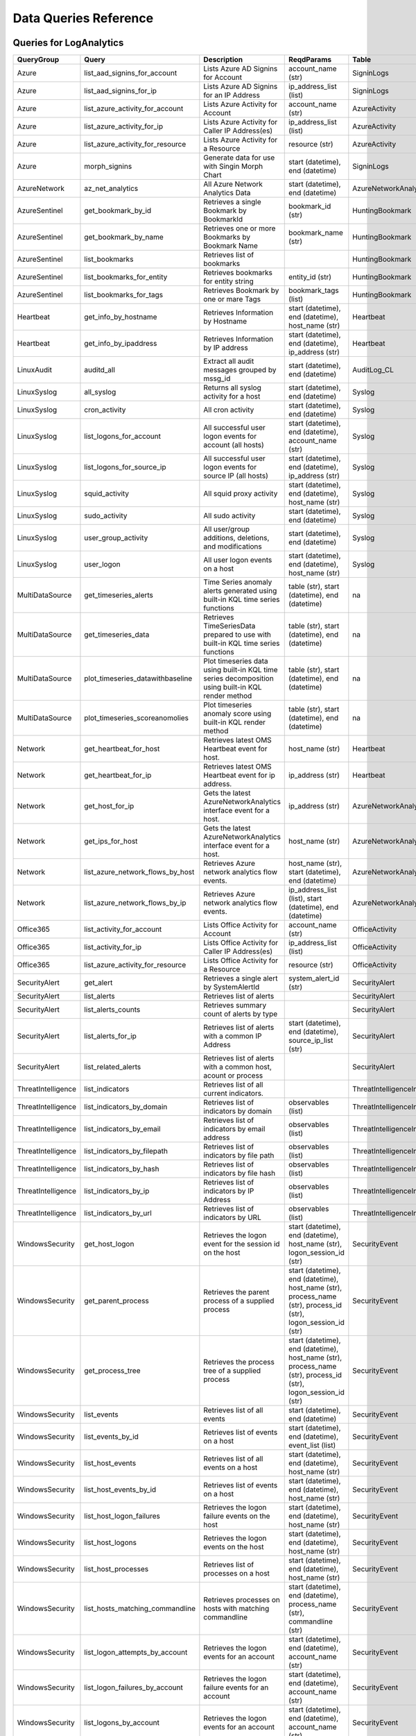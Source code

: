 Data Queries Reference
======================

Queries for LogAnalytics
------------------------

==================  ================================  ==================================================================================================  ===============================================================================================================  ===========================
QueryGroup          Query                             Description                                                                                         ReqdParams                                                                                                       Table
==================  ================================  ==================================================================================================  ===============================================================================================================  ===========================
Azure               list_aad_signins_for_account      Lists Azure AD Signins for Account                                                                  account_name (str)                                                                                               SigninLogs
Azure               list_aad_signins_for_ip           Lists Azure AD Signins for an IP Address                                                            ip_address_list (list)                                                                                           SigninLogs
Azure               list_azure_activity_for_account   Lists Azure Activity for Account                                                                    account_name (str)                                                                                               AzureActivity
Azure               list_azure_activity_for_ip        Lists Azure Activity for Caller IP Address(es)                                                      ip_address_list (list)                                                                                           AzureActivity
Azure               list_azure_activity_for_resource  Lists Azure Activity for a Resource                                                                 resource (str)                                                                                                   AzureActivity
Azure               morph_signins                     Generate data for use with Singin Morph Chart                                                       start (datetime), end (datetime)                                                                                 SigninLogs
AzureNetwork        az_net_analytics                  All Azure Network Analytics Data                                                                    start (datetime), end (datetime)                                                                                 AzureNetworkAnalytics_CL
AzureSentinel       get_bookmark_by_id                Retrieves a single Bookmark by BookmarkId                                                           bookmark_id (str)                                                                                                HuntingBookmark
AzureSentinel       get_bookmark_by_name              Retrieves one or more Bookmarks by Bookmark Name                                                    bookmark_name (str)                                                                                              HuntingBookmark
AzureSentinel       list_bookmarks                    Retrieves list of bookmarks                                                                                                                                                                                          HuntingBookmark
AzureSentinel       list_bookmarks_for_entity         Retrieves bookmarks for entity string                                                               entity_id (str)                                                                                                  HuntingBookmark
AzureSentinel       list_bookmarks_for_tags           Retrieves Bookmark by one or mare Tags                                                              bookmark_tags (list)                                                                                             HuntingBookmark
Heartbeat           get_info_by_hostname              Retrieves Information by Hostname                                                                   start (datetime), end (datetime), host_name (str)                                                                Heartbeat
Heartbeat           get_info_by_ipaddress             Retrieves Information by IP address                                                                 start (datetime), end (datetime), ip_address (str)                                                               Heartbeat
LinuxAudit          auditd_all                        Extract all audit messages grouped by mssg_id                                                       start (datetime), end (datetime)                                                                                 AuditLog_CL
LinuxSyslog         all_syslog                        Returns all syslog activity for a host                                                              start (datetime), end (datetime)                                                                                 Syslog
LinuxSyslog         cron_activity                     All cron activity                                                                                   start (datetime), end (datetime)                                                                                 Syslog
LinuxSyslog         list_logons_for_account           All successful user logon events for account (all hosts)                                            start (datetime), end (datetime), account_name (str)                                                             Syslog
LinuxSyslog         list_logons_for_source_ip         All successful user logon events for source IP (all hosts)                                          start (datetime), end (datetime), ip_address (str)                                                               Syslog
LinuxSyslog         squid_activity                    All squid proxy activity                                                                            start (datetime), end (datetime), host_name (str)                                                                Syslog
LinuxSyslog         sudo_activity                     All sudo activity                                                                                   start (datetime), end (datetime)                                                                                 Syslog
LinuxSyslog         user_group_activity               All user/group additions, deletions, and modifications                                              start (datetime), end (datetime)                                                                                 Syslog
LinuxSyslog         user_logon                        All user logon events on a host                                                                     start (datetime), end (datetime), host_name (str)                                                                Syslog
MultiDataSource     get_timeseries_alerts             Time Series anomaly alerts generated using built-in KQL time series functions                       table (str), start (datetime), end (datetime)                                                                    na
MultiDataSource     get_timeseries_data               Retrieves TimeSeriesData prepared to use with built-in KQL time series functions                    table (str), start (datetime), end (datetime)                                                                    na
MultiDataSource     plot_timeseries_datawithbaseline  Plot timeseries data using built-in KQL time series decomposition using built-in KQL render method  table (str), start (datetime), end (datetime)                                                                    na
MultiDataSource     plot_timeseries_scoreanomolies    Plot timeseries anomaly score using built-in KQL render method                                      table (str), start (datetime), end (datetime)                                                                    na
Network             get_heartbeat_for_host            Retrieves latest OMS Heartbeat event for host.                                                      host_name (str)                                                                                                  Heartbeat
Network             get_heartbeat_for_ip              Retrieves latest OMS Heartbeat event for ip address.                                                ip_address (str)                                                                                                 Heartbeat
Network             get_host_for_ip                   Gets the latest AzureNetworkAnalytics interface event for a host.                                   ip_address (str)                                                                                                 AzureNetworkAnalytics_CL
Network             get_ips_for_host                  Gets the latest AzureNetworkAnalytics interface event for a host.                                   host_name (str)                                                                                                  AzureNetworkAnalytics_CL
Network             list_azure_network_flows_by_host  Retrieves Azure network analytics flow events.                                                      host_name (str), start (datetime), end (datetime)                                                                AzureNetworkAnalytics_CL
Network             list_azure_network_flows_by_ip    Retrieves Azure network analytics flow events.                                                      ip_address_list (list), start (datetime), end (datetime)                                                         AzureNetworkAnalytics_CL
Office365           list_activity_for_account         Lists Office Activity for Account                                                                   account_name (str)                                                                                               OfficeActivity
Office365           list_activity_for_ip              Lists Office Activity for Caller IP Address(es)                                                     ip_address_list (list)                                                                                           OfficeActivity
Office365           list_azure_activity_for_resource  Lists Office Activity for a Resource                                                                resource (str)                                                                                                   OfficeActivity
SecurityAlert       get_alert                         Retrieves a single alert by SystemAlertId                                                           system_alert_id (str)                                                                                            SecurityAlert
SecurityAlert       list_alerts                       Retrieves list of alerts                                                                                                                                                                                             SecurityAlert
SecurityAlert       list_alerts_counts                Retrieves summary count of alerts by type                                                                                                                                                                            SecurityAlert
SecurityAlert       list_alerts_for_ip                Retrieves list of alerts with a common IP Address                                                   start (datetime), end (datetime), source_ip_list (str)                                                           SecurityAlert
SecurityAlert       list_related_alerts               Retrieves list of alerts with a common host, acount or process                                                                                                                                                       SecurityAlert
ThreatIntelligence  list_indicators                   Retrieves list of all current indicators.                                                                                                                                                                            ThreatIntelligenceIndicator
ThreatIntelligence  list_indicators_by_domain         Retrieves list of indicators by domain                                                              observables (list)                                                                                               ThreatIntelligenceIndicator
ThreatIntelligence  list_indicators_by_email          Retrieves list of indicators by email address                                                       observables (list)                                                                                               ThreatIntelligenceIndicator
ThreatIntelligence  list_indicators_by_filepath       Retrieves list of indicators by file path                                                           observables (list)                                                                                               ThreatIntelligenceIndicator
ThreatIntelligence  list_indicators_by_hash           Retrieves list of indicators by file hash                                                           observables (list)                                                                                               ThreatIntelligenceIndicator
ThreatIntelligence  list_indicators_by_ip             Retrieves list of indicators by IP Address                                                          observables (list)                                                                                               ThreatIntelligenceIndicator
ThreatIntelligence  list_indicators_by_url            Retrieves list of indicators by URL                                                                 observables (list)                                                                                               ThreatIntelligenceIndicator
WindowsSecurity     get_host_logon                    Retrieves the logon event for the session id on the host                                            start (datetime), end (datetime), host_name (str), logon_session_id (str)                                        SecurityEvent
WindowsSecurity     get_parent_process                Retrieves the parent process of a supplied process                                                  start (datetime), end (datetime), host_name (str), process_name (str), process_id (str), logon_session_id (str)  SecurityEvent
WindowsSecurity     get_process_tree                  Retrieves the process tree of a supplied process                                                    start (datetime), end (datetime), host_name (str), process_name (str), process_id (str), logon_session_id (str)  SecurityEvent
WindowsSecurity     list_events                       Retrieves list of all events                                                                        start (datetime), end (datetime)                                                                                 SecurityEvent
WindowsSecurity     list_events_by_id                 Retrieves list of events on a host                                                                  start (datetime), end (datetime), event_list (list)                                                              SecurityEvent
WindowsSecurity     list_host_events                  Retrieves list of all events on a host                                                              start (datetime), end (datetime), host_name (str)                                                                SecurityEvent
WindowsSecurity     list_host_events_by_id            Retrieves list of events on a host                                                                  start (datetime), end (datetime), host_name (str)                                                                SecurityEvent
WindowsSecurity     list_host_logon_failures          Retrieves the logon failure events on the host                                                      start (datetime), end (datetime), host_name (str)                                                                SecurityEvent
WindowsSecurity     list_host_logons                  Retrieves the logon events on the host                                                              start (datetime), end (datetime), host_name (str)                                                                SecurityEvent
WindowsSecurity     list_host_processes               Retrieves list of processes on a host                                                               start (datetime), end (datetime), host_name (str)                                                                SecurityEvent
WindowsSecurity     list_hosts_matching_commandline   Retrieves processes on hosts with matching commandline                                              start (datetime), end (datetime), process_name (str), commandline (str)                                          SecurityEvent
WindowsSecurity     list_logon_attempts_by_account    Retrieves the logon events for an account                                                           start (datetime), end (datetime), account_name (str)                                                             SecurityEvent
WindowsSecurity     list_logon_failures_by_account    Retrieves the logon failure events  for an account                                                  start (datetime), end (datetime), account_name (str)                                                             SecurityEvent
WindowsSecurity     list_logons_by_account            Retrieves the logon events for an account                                                           start (datetime), end (datetime), account_name (str)                                                             SecurityEvent
WindowsSecurity     list_matching_processes           Retrieves list of processes matching process name                                                   start (datetime), end (datetime), process_name (str)                                                             SecurityEvent
WindowsSecurity     list_other_events                 Retrieves list of events other than logon and process on a host                                     start (datetime), end (datetime), host_name (str)                                                                SecurityEvent
WindowsSecurity     list_processes_in_session         Retrieves all processes on the host for a logon session                                             start (datetime), end (datetime), host_name (str), process_name (str), process_id (str), logon_session_id (str)  SecurityEvent
==================  ================================  ==================================================================================================  ===============================================================================================================  ===========================

Queries for MDATP
-----------------

============  ==========================  ==================================================================================================================================  ===============================  ==========================
QueryGroup    Query                       Description                                                                                                                         ReqdParams                       Table
============  ==========================  ==================================================================================================================================  ===============================  ==========================
MDATP         file_path                   Lists all file events from files in a certain path                                                                                  path (str)                       ProcessCreationEvents
MDATP         host_alerts                 Lists alerts by for a specified hostname                                                                                            host_name (str)                  AlertEvents
MDATP         host_connections            Lists alerts by for a specified hostname                                                                                            hostname (str)                   NetworkCommunicationEvents
MDATP         ip_alerts                   Lists alerts associated with a specified remote IP                                                                                  ip_address (str)                 AlertEvents
MDATP         ip_connections              Lists alerts associated with a specified remote IP                                                                                  ip_address (str)                 NetworkCommunicationEvents
MDATP         list_alerts                 Retrieves list of alerts                                                                                                                                             AlertEvents
MDATP         list_connections            Retrieves list of network connections for a host                                                                                                                     NetworkCommunicationEvents
MDATP         list_filehash               Lists all file events by hash                                                                                                       hash (str)                       ProcessCreationEvents
MDATP         list_files                  Lists all file events by filename                                                                                                   file_name (str)                  ProcessCreationEvents
MDATP         list_host_processes         Lists all process creations for a host                                                                                              host_name (str)                  ProcessCreationEvents
MDATP         process_cmd_line            Lists all processes with a command line containing a string                                                                         cmd_line (str)                   ProcessCreationEvents
MDATP         process_creations           Lists all processes created by name or hash                                                                                         process_identifier (str)         ProcessCreationEvents
MDATP         process_paths               Lists all processes created from a path                                                                                             file_path (str)                  ProcessCreationEvents
MDATP         protocol_connections        Lists alerts associated with a specified protocol                                                                                   protocol (str)                   NetworkCommunicationEvents
MDATP         sha1_alerts                 Lists alerts associated with a specified SHA1 hash                                                                                  sha1 (str)                       AlertEvents
MDATP         url_alerts                  Lists alerts associated with a specified URL                                                                                        url (str)                        AlertEvents
MDATP         url_connections             Lists alerts associated with a specified URL                                                                                        url (str)                        NetworkCommunicationEvents
MDATP         user_files                  Lists all files created by a user                                                                                                   account_name (str)               -
MDATP         user_logons                 Lists all user logons by user                                                                                                       account_name (str)               -
MDATP         user_network                Lists all network connections associated with a user                                                                                account_name (str)               -
MDATP         user_processes              Lists all processes created by a user                                                                                               account_name (str)               -
MDATPHunting  accessibility_persistence   This query looks for persistence or priviledge escalation done using Windows Accessibility features.                                                                 -
MDATPHunting  av_sites                    Pivot from downloads detected by Windows Defender Antivirus to other files downloaded from the same sites                                                            -
MDATPHunting  b64_pe                      Finding base64 encoded PE files header seen in the command line parameters                                                                                           -
MDATPHunting  brute_force                 Look for public IP addresses that failed to logon to a computer multiple times, using multiple accounts, and eventually succeeded.                                   -
MDATPHunting  cve_2018_1000006l           Looks for CVE-2018-1000006 exploitation                                                                                                                              -
MDATPHunting  cve_2018_1111               Looks for CVE-2018-1111 exploitation                                                                                                                                 -
MDATPHunting  cve_2018_4878               This query checks for specific processes and domain TLD used in the CVE-2018-4878                                                                                    -
MDATPHunting  doc_with_link               Looks for a Word document attachment, from which a link was clicked, and after which there was a browser download.                                                   -
MDATPHunting  dropbox_link                Looks for user content downloads from dropbox that originate from a link/redirect from a 3rd party site.                                                             -
MDATPHunting  email_link                  Look for links opened from mail apps – if a detection occurred right afterwards                                                                                      -
MDATPHunting  email_smartscreen           Look for links opened from outlook.exe, followed by a browser download and then a SmartScreen app warning                                                            -
MDATPHunting  malware_recycle             Finding attackers hiding malware in the recycle bin.                                                                                                                 -
MDATPHunting  network_scans               Looking for high volume queries against a given RemoteIP, per ComputerName, RemotePort and Process                                                                   -
MDATPHunting  powershell_downloads        Finds PowerShell execution events that could involve a download.                                                                                                     -
MDATPHunting  service_account_powershell  Service Accounts Performing Remote PowerShell                                                                                                                        -
MDATPHunting  smartscreen_ignored         Query for SmartScreen URL blocks, where the user has decided to run the malware nontheless.                                                                          -
MDATPHunting  smb_discovery               Query for processes that accessed more than 10 IP addresses over port 445 (SMB) - possibly scanning for network shares.                                              -
MDATPHunting  tor                         Looks for Tor client, or for a common Tor plugin called Meek.                                                                                                        -
MDATPHunting  uncommon_powershell         Find which uncommon Powershell Cmdlets were executed on that machine in a certain time period.                                      hostname (str), timestamp (str)  -
MDATPHunting  user_enumeration            The query finds attempts to list users or groups using Net commands                                                                                                  -
============  ==========================  ==================================================================================================================================  ===============================  ==========================

Queries for SecurityGraph
-------------------------

==================  ====================  ====================================================  ==================================================  =======
QueryGroup          Query                 Description                                           ReqdParams                                          Table
==================  ====================  ====================================================  ==================================================  =======
SecurityGraphAlert  get_alert             Retrieves a single alert by AlertId                   alert_id (str)                                      -
SecurityGraphAlert  list_alerts           Retrieves list of alerts                              start (datetime), end (datetime)                    -
SecurityGraphAlert  list_alerts_for_file  Retrieves list of alerts for file name, path or hash  start (datetime), end (datetime)                    -
SecurityGraphAlert  list_alerts_for_host  Retrieves list of alerts for a hostname or FQDN       start (datetime), end (datetime), host_name (str)   -
SecurityGraphAlert  list_alerts_for_ip    Retrieves list of alerts for a IP Address             start (datetime), end (datetime), ip_address (str)  -
SecurityGraphAlert  list_alerts_for_user  Retrieves list of alerts for a user account           start (datetime), end (datetime)                    -
SecurityGraphAlert  list_related_alerts   Retrieves list of alerts with a common entity         start (datetime), end (datetime)                    -
==================  ====================  ====================================================  ==================================================  =======

